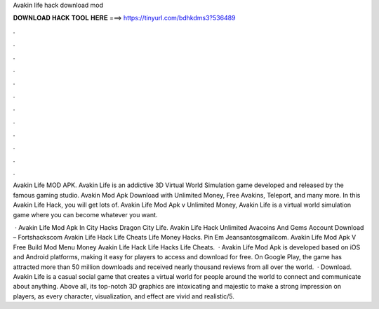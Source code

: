 Avakin life hack download mod



𝐃𝐎𝐖𝐍𝐋𝐎𝐀𝐃 𝐇𝐀𝐂𝐊 𝐓𝐎𝐎𝐋 𝐇𝐄𝐑𝐄 ===> https://tinyurl.com/bdhkdms3?536489



.



.



.



.



.



.



.



.



.



.



.



.

Avakin Life MOD APK. Avakin Life is an addictive 3D Virtual World Simulation game developed and released by the famous gaming studio. Avakin Mod Apk Download with Unlimited Money, Free Avakins, Teleport, and many more. In this Avakin Life Hack, you will get lots of. Avakin Life Mod Apk v Unlimited Money, Avakin Life is a virtual world simulation game where you can become whatever you want.

 · Avakin Life Mod Apk In City Hacks Dragon City Life. Avakin Life Hack Unlimited Avacoins And Gems Account Download – Fortshackscom Avakin Life Hack Life Cheats Life Money Hacks. Pin Em Jeansantosgmailcom. Avakin Life Mod Apk V Free Build Mod Menu Money Avakin Life Hack Life Hacks Life Cheats.  · Avakin Life Mod Apk is developed based on iOS and Android platforms, making it easy for players to access and download for free. On Google Play, the game has attracted more than 50 million downloads and received nearly thousand reviews from all over the world.  · Download. Avakin Life is a casual social game that creates a virtual world for people around the world to connect and communicate about anything. Above all, its top-notch 3D graphics are intoxicating and majestic to make a strong impression on players, as every character, visualization, and effect are vivid and realistic/5.
